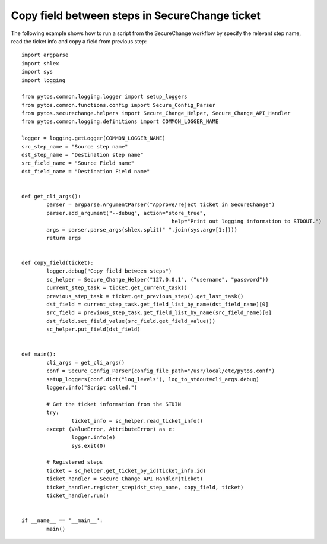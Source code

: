 Copy field between steps in SecureChange ticket
^^^^^^^^^^^^^^^^^^^^^^^^^^^^^^^^^^^^^^^^^^^^^^^

The following example shows how to run a script from the SecureChange workflow by specify the relevant step name,
read the ticket info and copy a field from previous step:
::
	import argparse
	import shlex
	import sys
	import logging

	from pytos.common.logging.logger import setup_loggers
	from pytos.common.functions.config import Secure_Config_Parser
	from pytos.securechange.helpers import Secure_Change_Helper, Secure_Change_API_Handler
	from pytos.common.logging.definitions import COMMON_LOGGER_NAME

	logger = logging.getLogger(COMMON_LOGGER_NAME)
	src_step_name = "Source step name"
	dst_step_name = "Destination step name"
	src_field_name = "Source Field name"
	dst_field_name = "Destination Field name"


	def get_cli_args():
		parser = argparse.ArgumentParser("Approve/reject ticket in SecureChange")
		parser.add_argument("--debug", action="store_true",
							help="Print out logging information to STDOUT.")
		args = parser.parse_args(shlex.split(" ".join(sys.argv[1:])))
		return args


	def copy_field(ticket):
		logger.debug("Copy field between steps")
		sc_helper = Secure_Change_Helper("127.0.0.1", ("username", "password"))
		current_step_task = ticket.get_current_task()
		previous_step_task = ticket.get_previous_step().get_last_task()
		dst_field = current_step_task.get_field_list_by_name(dst_field_name)[0]
		src_field = previous_step_task.get_field_list_by_name(src_field_name)[0]
		dst_field.set_field_value(src_field.get_field_value())
		sc_helper.put_field(dst_field)


	def main():
		cli_args = get_cli_args()
		conf = Secure_Config_Parser(config_file_path="/usr/local/etc/pytos.conf")
		setup_loggers(conf.dict("log_levels"), log_to_stdout=cli_args.debug)
		logger.info("Script called.")

		# Get the ticket information from the STDIN
		try:
			ticket_info = sc_helper.read_ticket_info()
		except (ValueError, AttributeError) as e:
			logger.info(e)
			sys.exit(0)

		# Registered steps
		ticket = sc_helper.get_ticket_by_id(ticket_info.id)
		ticket_handler = Secure_Change_API_Handler(ticket)
		ticket_handler.register_step(dst_step_name, copy_field, ticket)
		ticket_handler.run()


	if __name__ == '__main__':
		main()